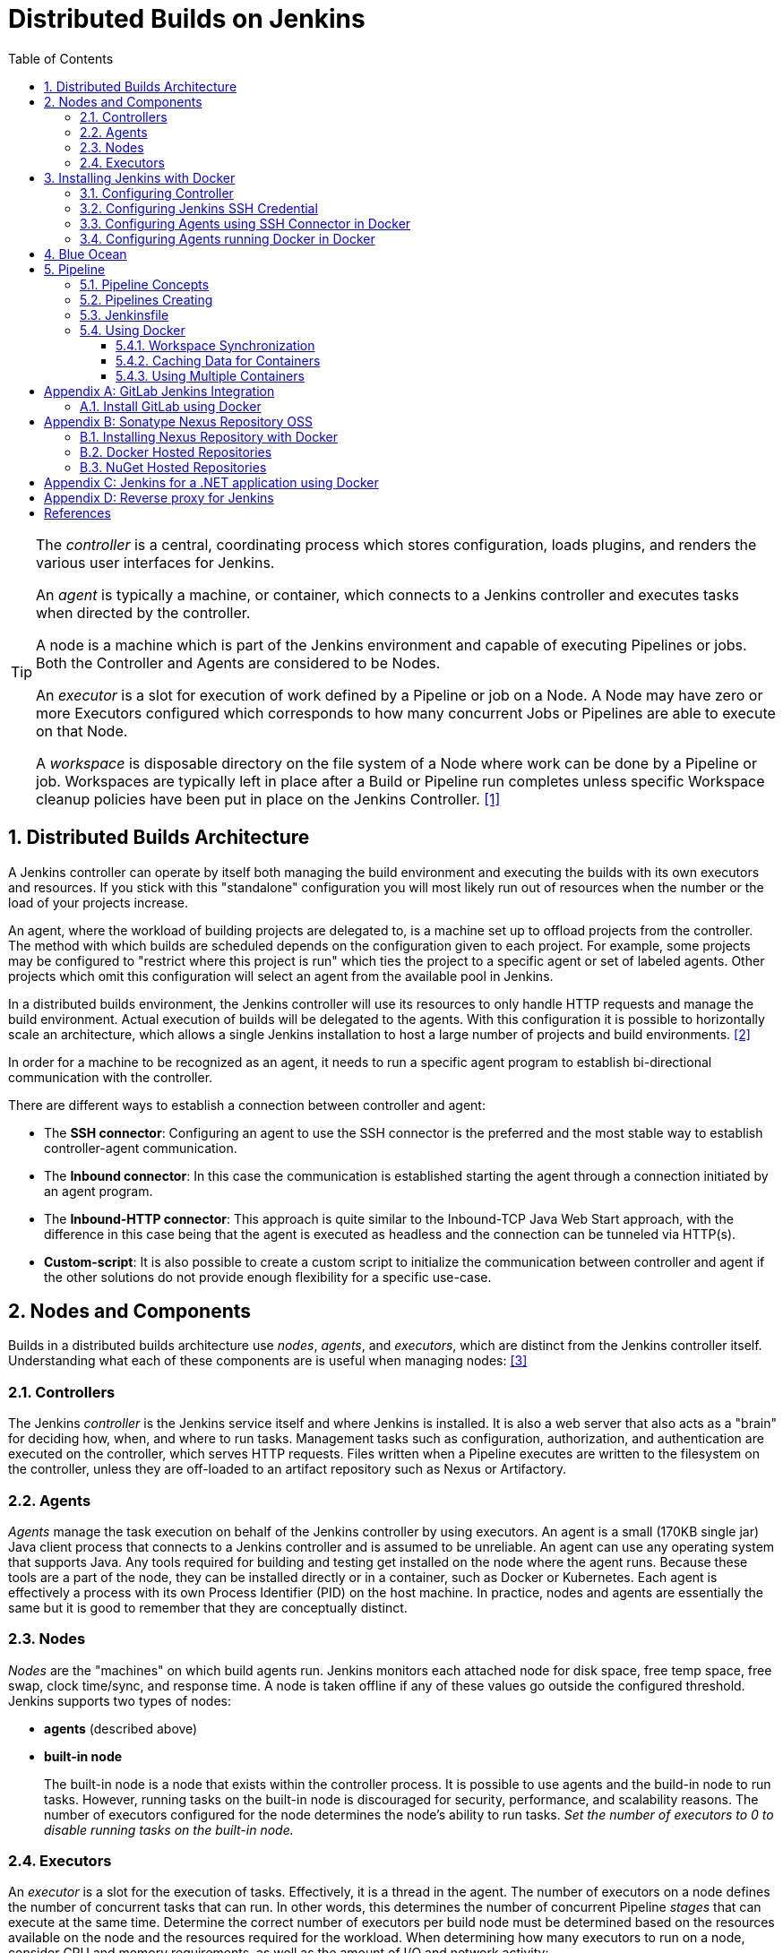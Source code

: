 = Distributed Builds on Jenkins
:page-layout: post
:page-categories: [jenkins]
:page-tags: [jenkins]
:page-date: 2024-01-26 15:01:54 +0800
:page-revdate: 2024-01-26 15:01:54 +0800
:toc: 
:toclevels: 4
:sectnums:
:sectnumlevels: 4

[TIP]
====
The _controller_ is a central, coordinating process which stores configuration, loads plugins, and renders the various user interfaces for Jenkins.

An _agent_ is typically a machine, or container, which connects to a Jenkins controller and executes tasks when directed by the controller.

A node is a machine which is part of the Jenkins environment and capable of executing Pipelines or jobs. Both the Controller and Agents are considered to be Nodes.

An _executor_ is a slot for execution of work defined by a Pipeline or job on a Node. A Node may have zero or more Executors configured which corresponds to how many concurrent Jobs or Pipelines are able to execute on that Node.

A _workspace_ is disposable directory on the file system of a Node where work can be done by a Pipeline or job. Workspaces are typically left in place after a Build or Pipeline run completes unless specific Workspace cleanup policies have been put in place on the Jenkins Controller. <<glossary>>
====

== Distributed Builds Architecture

A Jenkins controller can operate by itself both managing the build environment and executing the builds with its own executors and resources. If you stick with this "standalone" configuration you will most likely run out of resources when the number or the load of your projects increase.

An agent, where the workload of building projects are delegated to, is a machine set up to offload projects from the controller. The method with which builds are scheduled depends on the configuration given to each project. For example, some projects may be configured to "restrict where this project is run" which ties the project to a specific agent or set of labeled agents. Other projects which omit this configuration will select an agent from the available pool in Jenkins.

In a distributed builds environment, the Jenkins controller will use its resources to only handle HTTP requests and manage the build environment. Actual execution of builds will be delegated to the agents. With this configuration it is possible to horizontally scale an architecture, which allows a single Jenkins installation to host a large number of projects and build environments. <<architecting-for-scale>>

In order for a machine to be recognized as an agent, it needs to run a specific agent program to establish bi-directional communication with the controller.

There are different ways to establish a connection between controller and agent:

* The *SSH connector*: Configuring an agent to use the SSH connector is the preferred and the most stable way to establish controller-agent communication.

* The *Inbound connector*: In this case the communication is established starting the agent through a connection initiated by an agent program.

* The *Inbound-HTTP connector*: This approach is quite similar to the Inbound-TCP Java Web Start approach, with the difference in this case being that the agent is executed as headless and the connection can be tunneled via HTTP(s).

* *Custom-script*: It is also possible to create a custom script to initialize the communication between controller and agent if the other solutions do not provide enough flexibility for a specific use-case.

== Nodes and Components

Builds in a distributed builds architecture use _nodes_, _agents_, and _executors_, which are distinct from the Jenkins controller itself. Understanding what each of these components are is useful when managing nodes: <<managing-nodes>>

=== Controllers

The Jenkins _controller_ is the Jenkins service itself and where Jenkins is installed. It is also a web server that also acts as a "brain" for deciding how, when, and where to run tasks. Management tasks such as configuration, authorization, and authentication are executed on the controller, which serves HTTP requests. Files written when a Pipeline executes are written to the filesystem on the controller, unless they are off-loaded to an artifact repository such as Nexus or Artifactory.

=== Agents

_Agents_ manage the task execution on behalf of the Jenkins controller by using executors. An agent is a small (170KB single jar) Java client process that connects to a Jenkins controller and is assumed to be unreliable. An agent can use any operating system that supports Java. Any tools required for building and testing get installed on the node where the agent runs. Because these tools are a part of the node, they can be installed directly or in a container, such as Docker or Kubernetes. Each agent is effectively a process with its own Process Identifier (PID) on the host machine. In practice, nodes and agents are essentially the same but it is good to remember that they are conceptually distinct.

=== Nodes

_Nodes_ are the "machines" on which build agents run. Jenkins monitors each attached node for disk space, free temp space, free swap, clock time/sync, and response time. A node is taken offline if any of these values go outside the configured threshold. Jenkins supports two types of nodes:

* *agents* (described above)

* *built-in node*
+
The built-in node is a node that exists within the controller process. It is possible to use agents and the build-in node to run tasks. However, running tasks on the built-in node is discouraged for security, performance, and scalability reasons. The number of executors configured for the node determines the node’s ability to run tasks. _Set the number of executors to 0 to disable running tasks on the built-in node._

=== Executors

An _executor_ is a slot for the execution of tasks. Effectively, it is a thread in the agent. The number of executors on a node defines the number of concurrent tasks that can run. In other words, this determines the number of concurrent Pipeline _stages_ that can execute at the same time. Determine the correct number of executors per build node must be determined based on the resources available on the node and the resources required for the workload. When determining how many executors to run on a node, consider CPU and memory requirements, as well as the amount of I/O and network activity:

* One executor per node is the safest configuration.

 * One executor per CPU core can work well, if the tasks running are small.

* Monitor I/O performance, CPU load, memory usage, and I/O throughput carefully when running multiple executors on a node.

== Installing Jenkins with Docker

Due to Docker’s fundamental platform and container design, a Docker image for a given application, such as Jenkins, can be run on any supported operating system or cloud service also running Docker. <<installing-docker>>

=== Configuring Controller

. Open up a terminal window, and create a directory named _controller_.
+
```sh
mkdir controller
cd controller
```

. Create an environment file named _.env_ and set the project name with _jenkins_.
+
```sh
echo -n COMPOSE_PROJECT_NAME=jenkins > .env
```

. Create a groovy file named `executors.groovy` with the following content.
+
```groovy
import jenkins.model.*
Jenkins.instance.setNumExecutors(0) // Recommended to not run builds on the built-in node
```

. Create a bridge network for the controller.
+
```sh
docker network create -d bridge jenkins-controller
```

. Create a compose file named `compose.yml` with the following content.
+
```yml
version: "2.4"
services:
  controller:
    container_name: jenkins-controller
    build:
      context: .
      dockerfile_inline: |
        ARG JENKINS_TAG=2.426.3-jdk21
        FROM jenkins/jenkins:$${JENKINS_TAG} <1>
        COPY --chown=jenkins:jenkins executors.groovy /usr/share/jenkins/ref/init.groovy.d/executors.groovy <2>
    restart: on-failure
    ports:
      - "8080:8080"
      - "50000:50000" <3>
    volumes:
      - jenkins-home:/var/jenkins_home:rw <4>
    networks:
      controller:
volumes:
  jenkins-home:
    name: jenkins-home
networks:
  controller:
    external: true <5>
    name: jenkins-controller
```
+
--
<1> Use the recommended official https://hub.docker.com/r/jenkins/jenkins/[jenkins/jenkins] image from the Docker Hub repository. <<installing-docker>>

<2> Extend the image and change it to your desired number of executors (recommended 0 executors on the built-in node). <<docker-readme-md>>

<3> In order to connect agents through an inbound TCP connection, map the port: `-p 50000:50000`. That port will be used when you connect agents to the controller.
+
If you are only using https://plugins.jenkins.io/ssh-slaves[SSH (outbound) build agents], this port is not required, as connections are established from the controller. If you connect agents using web sockets (since Jenkins 2.217), the TCP agent port is not used either. <<docker-readme-md>>

<4> NOTE: Avoid using a https://docs.docker.com/storage/bind-mounts/[bind mount] from a folder on the host machine into _/var/jenkins_home_, as this might result in file permission issues (the user used inside the container might not have rights to the folder on the host machine). If you _really_ need to bind mount jenkins_home, ensure that the directory on the host is accessible by the jenkins user inside the container (jenkins user - uid 1000) or use `-u some_other_user` parameter with `docker run`. <<docker-readme-md>>

<5> `external` specifies that this network’s lifecycle is maintained outside of that of the application.
--

. (Optional) Create a compose file named `compose.override.yml` with the following content.
+
[TIP]
====
Docker Compose lets you merge and override a set of Compose files together to create a composite Compose file.

By default, Compose reads two files, a _compose.yml_ and an optional _compose.override.yml_ file. By convention, the _compose.yml_ contains your base configuration. The override file can contain configuration overrides for existing services or entirely new services. <<multiple-compose-files>>
====
+
```yml
version: "2.4"
services:
  controller:
    build:
      args:
        - JENKINS_TAG=2.426.3-jdk21
    environment:
      - TZ=Asia/Shanghai
```

. Starting the controller container:
+
```sh
docker compose up -d
```

. Post-installation setup wizard.
+
Following this https://www.jenkins.io/doc/book/installing/docker/#setup-wizard[Post-installation setup] to finish the last steps.
+
[TIP]
====
Print the password at console.

```console
$ sudo docker inspect jenkins-home
...
        "Mountpoint": "/var/lib/docker/volumes/jenkins-home/_data",
        "Name": "jenkins-home",
...
$ sudo cat /var/lib/docker/volumes/jenkins-home/_data/secrets/initialAdminPassword
80df7355be5c4b15933742f7024dd739
```
====

=== Configuring Jenkins SSH Credential

. Generating an SSH key pair.
+
TIP: To generate the SSH key pair, execute a command line tool named `ssh-keygen` on a machine you have access to. <<using-agents>>
+
```sh
ssh-keygen -t ed25519 -f ~/.ssh/jenkins_agent_key
```

. Create a Jenkins SSH credential.
+
--
. Go to your Jenkins dashboard.

. Go to *Manage Jenkins* option in left main menu and click on the *Credentials* button under the *Security*.

. Select the drop option *Add Credentials* from the `(global)` item under the *Stores scoped to Jenkins*.

. Fill in the form.
+
** Kind: _SSH Username with private key_
** ID: _jenkins_
** Description: _Jenkins SSH private key_
** Username: _jenkins_
** Private Key: Select *Enter directly* and press the *Add* button to insert the content of your private key file at _~/.ssh/jenkins_agent_key_.
** Passphrase: Fill your passphrase used to generate the SSH key pair (leave empty if you didn’t use one at the previous step) and then press the *Create* button.
--

=== Configuring Agents using SSH Connector in Docker

. Open up a terminal window, and create a directory named _agents_.
+
```sh
mkdir agents
cd agents
```

. Create an environment file named _.env_ and set the project name with _jenkins-agents_.
+
```sh
echo -n COMPOSE_PROJECT_NAME=jenkins-agents > .env
```

. Create a bridge network for the agent.
+
```sh
docker network create -d bridge jenkins-agents
```

. Create a compose file named `compose.yml` with the following content.
+
```yml
version: "2.4"
services:
  agent:
    container_name: jenkins-agent
    image: jenkins/ssh-agent:alpine-jdk21
    restart: on-failure
    ports:
      - "2200:22"
    environment:
      - "JENKINS_AGENT_SSH_PUBKEY=[your-public-key]" <1>
      # e.g. - "JENKINS_AGENT_SSH_PUBKEY=ssh-ed25519 AAAAC3NzaC1lZDI1NTE5AAAAIKBBHLJ+8RuLPO8dO1tm3RAt5kc3HqYwJUYMmRPjhtI3" <1>
    volumes:
      - agent-home:/home/jenkins/agent:rw <2>
    networks:
      agents:
volumes:
  agent-home:
    name: jenkins-agent-home
networks:
  agents:
    external: true
    name: jenkins-agents
```
+
--
<1> The value of `JENKINS_AGENT_SSH_PUBKEY` MUST include the full contents of your .pub file created above (i.e. _~/.ssh/jenkins_agent_key.pub_), including the `ssh-XXXX` prefix. <<using-agents>>

<2> When using the Linux image, you have to set the value of the *Remote root directory* to `/home/jenkins/agent` in the agent configuration UI.
+
When using the Windows image, you have to set the value of the *Remote root directory* to `C:/Users/jenkins/Work` in the agent configuration UI. <<docker-ssh-agent>>
--

. Starting the agent container.
+
```sh
docker compose up -d
```

. Setup up the _jenkins-agent_ on jenkins.
+
--
. Go to your Jenkins dashboard.

. Go to *Manage Jenkins* option in left main menu.

. Go to *Nodes* item under the *System Configuration*.

. Go to *New Node* option in top right menu.

. Fill the *Node name* and select the type; (e.g. Name: _agent1_, Type: _Permanent Agent_), and then press the *Create* button.

. Now fill the fields.

** Remote root directory; (e.g. _/home/jenkins/agent_)

** Labels; (e.g. _agent1_ )

** Usage; (e.g. _Use this node as much as possible_)

** Launch method; (e.g. _Launch agents by SSH_)

** Host; (e.g. localhost or your IP address)

** Credentials; (e.g. _jenkins_)

** Host Key verification Strategy (e.g.: _Non verifying Verification Strategy_. _test only, NOT recommended_)
+
See also, https://github.com/jenkinsci/ssh-agents-plugin/blob/main/doc/CONFIGURE.md#host-key-verification-strategy[Host Key Verification Strategy].

** Expand the *Advanced* tab, and set the *Port* to be `2200`

. Press the *Save* button and the agent1 will be registered, and be launched by the Controller.
--

. Delegating the first job to _agent1_.
+
--
. Go to your Jenkins dashboard

. Select *New Item* on side menu

. Enter an item name. (e.g.: _First Job to Agent1_)

. Select the *Freestyle project* and press *OK*.

. Now select the option *Execute shell* at *Build Steps* section.

. Add the command: `echo $NODE_NAME` in the *Command* field of the *Execute shell* step and the name of the agent will be printed inside the log when this job is run.

. Press the *Save* button and then select the option *Build Now*.

. Wait some seconds and then go to *Console Output* page.
+
```txt
Started by user admin
Running as SYSTEM
Building remotely on agent1 in workspace /home/jenkins/agent/workspace/test
[test] $ /bin/sh -xe /tmp/jenkins5590136104445527177.sh
+ echo agent1
agent1
Finished: SUCCESS
```
--

=== Configuring Agents running Docker in Docker

. Open up a terminal window, and create a directory named _agents/dind_:
+
```sh
mkdir -p agents/dind
cd agents/dind
```

. Create an environment file named _.env_ and set the project name with _jenkins-agents-dind_:
+
```sh
echo -n COMPOSE_PROJECT_NAME=jenkins-agents-dind > .env
```

. Create a bridge network for the agent:
+
```sh
docker network create -d bridge jenkins-agents-dind
```

. Create a compose file named `compose.yml` with the following content:
+
```yml
version: "2.4"
services:
  agent:
    container_name: jenkins-agent-dind
    build:
      context: .
      dockerfile_inline: |
        ARG SSH_AGENET_TAG=jdk21
        FROM jenkins/ssh-agent:$${SSH_AGENET_TAG}
        ARG DOCKER_CE_CLI_VERSION=5:25.0.1-1~debian.12~bookworm
        RUN apt-get update \
            && DEBIAN_FRONTEND=noninteractive apt-get install -y --no-install-recommends \
                ca-certificates \
                curl \
                lsb-release \
            && rm -rf /var/lib/apt/lists/*
        RUN curl -fsSLo /usr/share/keyrings/docker-archive-keyring.asc https://download.docker.com/linux/debian/gpg
        RUN echo "deb [arch=$(dpkg --print-architecture) \
                  signed-by=/usr/share/keyrings/docker-archive-keyring.asc] \
                  https://download.docker.com/linux/debian \
                  $(lsb_release -cs) stable" > /etc/apt/sources.list.d/docker.list
        RUN apt-get update \
            && DEBIAN_FRONTEND=noninteractive apt-get install -y --no-install-recommends \
                docker-ce-cli=$${DOCKER_CE_CLI_VERSION} \ <1>
            && rm -rf /var/lib/apt/lists/*
    restart: on-failure
    ports:
      - "2210:22" <2>
    environment:
      - "JENKINS_AGENT_SSH_PUBKEY=[your-public-key]" <3>
      # e.g. - "JENKINS_AGENT_SSH_PUBKEY=ssh-ed25519 AAAAC3NzaC1lZDI1NTE5AAAAIKBBHLJ+8RuLPO8dO1tm3RAt5kc3HqYwJUYMmRPjhtI3" 
      - DOCKER_HOST=tcp://docker:2376
      - DOCKER_CERT_PATH=/certs/client
      - DOCKER_TLS_VERIFY=1
    volumes:
      - agent-home:/home/jenkins/agent:rw
      - docker-certs:/certs/client:ro
    networks:
      agents:
    depends_on:
      - docker
  docker:
    container_name: jenkins-docker
    image: docker:25
    restart: on-failure
    ports:
      - "2376"
    privileged: true
    environment:
       - DOCKER_TLS_CERTDIR=/certs
    volumes:
      - agent-home:/home/jenkins/agent:rw <4>
      - docker-certs:/certs/client:rw
      - docker-root:/var/lib/docker:rw
    networks:
      agents:
        aliases:
          - docker
volumes:
  agent-home:
    name: jenkins-agent-home-dind
  docker-certs:
    name: jenkins-agent-docker-certs
  docker-root:
    name: jenkins-agent-docker-root
networks:
  agents:
    external: true
    name: jenkins-agents-dind
```
+
--
<1> Extend the `jenkins/ssh-agent` image to install Docker CLI.
<2> If your machine already has a ssh server running on the `22` port, use another port to publish the agent container port 22 (SSH), such as `2210:22`.
<3> The value of `JENKINS_AGENT_SSH_PUBKEY` MUST include the full contents of your .pub file created above (i.e. _~/.ssh/jenkins_agent_key.pub_), including the `ssh-XXXX` prefix. <<using-agents>>
<4> Share the agent home volume (i.e. `agent-home`) to the Docker container, otherwise the pipeline will be stuck.
+
```console
. . .
process apparently never started in /home/jenkins/agent/workspace/jenkins-getting-started_main@tmp/durable-7a43d858
(running Jenkins temporarily with -Dorg.jenkinsci.plugins.durabletask.BourneShellScript.LAUNCH_DIAGNOSTICS=true might make the problem clearer)
[Pipeline] }
[Pipeline] // stage
[Pipeline] }
$ docker stop --time=1 383e1c4132052f8e461d87bf75108d3e627623cafe3de5f7f5ca80f843c324ae
$ docker rm -f --volumes 383e1c4132052f8e461d87bf75108d3e627623cafe3de5f7f5ca80f843c324ae
[Pipeline] // withDockerContainer
[Pipeline] }
[Pipeline] // withEnv
[Pipeline] }
[Pipeline] // node
[Pipeline] End of Pipeline
ERROR: script returned exit code -2
Finished: FAILURE
```
--

. (Optional) Create a compose file named _compose.override.yml_ with the following content:
+
```yml
version: "2.4"
services:
  agent:
    build:
      args:
        - SSH_AGENET_TAG=jdk21
        - DOCKER_CE_CLI_VERSION=5:25.0.1-1~debian.12~bookworm
  docker:
    image: docker:25
    # If an insecure registry isn’t marked as insecure,
    # docker pull, docker push, and docker search result
    # in error messages, prompting the user to either
    # secure or pass the --insecure-registry flag to the
    # Docker daemon.
    # command: ["--insecure-registry=192.168.56.0/24"]
```

. Starting the agent and docker container:
+
```sh
docker compose up -d
```

. Refer to link:#configuring-agents-using-ssh-connector-in-docker[Configuring agents using the SSH connector in Docker] (replace SSH port with `2210` instead of `2200`) to setup up the agent on jenkins, and create a *Freestyle project* using *Execute shell* with `docker version` command, and select the option *Build Now* then go to *Console Output* page.
+
```txt
Started by user admin
Running as SYSTEM
Building remotely on agent1 in workspace /home/jenkins/agent/workspace/test
[test] $ /bin/sh -xe /tmp/jenkins2069680891022148280.sh
+ docker version
Client: Docker Engine - Community
 Version:           25.0.1
 API version:       1.44
 Go version:        go1.21.6
 Git commit:        29cf629
 Built:             Tue Jan 23 23:09:46 2024
 OS/Arch:           linux/amd64
 Context:           default

Server: Docker Engine - Community
 Engine:
  Version:          25.0.1
  API version:      1.44 (minimum version 1.24)
  Go version:       go1.21.6
  Git commit:       71fa3ab
  Built:            Tue Jan 23 23:09:59 2024
  OS/Arch:          linux/amd64
  Experimental:     false
 containerd:
  Version:          v1.7.12
  GitCommit:        71909c1814c544ac47ab91d2e8b84718e517bb99
 runc:
  Version:          1.1.11
  GitCommit:        v1.1.11-0-g4bccb38
 docker-init:
  Version:          0.19.0
  GitCommit:        de40ad0
Finished: SUCCESS
```

== Blue Ocean

Blue Ocean as it stands provides easy-to-use Pipeline visualization. It was intended to be a rethink of the Jenkins user experience, designed from the ground up for Jenkins Pipeline. Blue Ocean was intended to reduce clutter and increases clarity for all users. <<book-blueocean>>

* *Sophisticated visualization* of continuous delivery (CD) Pipelines, allowing for fast and intuitive comprehension of your Pipeline’s status.

* *Pipeline editor* makes the creation of Pipelines more approachable, by guiding the user through a visual process to create a Pipeline.

* *Personalization* to suit the role-based needs of each member of the team.

* *Pinpoint precision* when intervention is needed or issues arise. Blue Ocean shows where attention is needed, facilitating exception handling and increasing productivity.

* *Native integration for branches and pull requests*, which enables maximum developer productivity when collaborating on code in GitHub and Bitbucket.

When Jenkins is installed on most platforms, the Blue Ocean plugin and all necessary dependent plugins, which compile the Blue Ocean suite of plugins, are not installed by default.

To install the Blue Ocean suite of plugins on an existing Jenkins instance: <<book-blueocean-gs>>

. Ensure you are logged in to Jenkins as a user with the *Administer* permission.

. From the Jenkins home page, select *Manage Jenkins* on the left and then *Plugins* under the *System Configuration*.

. Select the *Available plugins* tab and enter `blue ocean` in the *Filter* text box. This filters the list of plugins based on the name and description.

. Select the box to the left of *Blue Ocean*, and then select either the *Install after restart* option (recommended) or the *Install* without restart option at the top right of the page.
+    	
[NOTE]
====
It is not necessary to select other plugins in this list. The main *Blue Ocean* plugin automatically selects and installs all dependent plugins, composing the Blue Ocean suite of plugins.

If you select the *Install without restart* option, you must restart Jenkins to gain full Blue Ocean functionality.
====

Once a Jenkins environment has Blue Ocean installed and log in to the Jenkins classic UI, the Blue Ocean UI can be accessed by selecting *Open Blue Ocean* on the left side of the screen.

Alternatively, access Blue Ocean directly by appending `/blue` to the end of the Jenkins server’s URL. For example `https://jenkins-server-url/blue`.

If you need to access these features, select the *Go to classic* icon at the top of a common section of Blue Ocean’s navigation bar.

== Pipeline

Jenkins Pipeline (or simply "Pipeline" with a capital "P") is a suite of plugins which supports implementing and integrating continuous delivery pipelines into Jenkins.

The definition of a Jenkins Pipeline is written into a text file (called a `Jenkinsfile`) which in turn can be committed to a project’s source control repository, which is the foundation of "Pipeline-as-code"; treating the CD pipeline as a part of the application to be versioned and reviewed like any other code. <<book-pipeline>>

=== Pipeline Concepts

The following concepts are key aspects of Jenkins Pipeline, which tie in closely to Pipeline syntax.

* *Pipeline*
+
A Pipeline is a user-defined model of a CD pipeline. A Pipeline’s code defines your entire build process, which typically includes stages for building an application, testing it and then delivering it.
+
Also, a `pipeline` block is a key part of _Declarative Pipeline syntax_.

* *Node*
+
A node is a machine which is part of the Jenkins environment and is capable of executing a Pipeline.
=
Also, a `node` block is a key part of _Scripted Pipeline syntax_.

* *Stage*
+
A `stage` block defines a conceptually distinct subset of tasks performed through the entire Pipeline (e.g. "Build", "Test" and "Deploy" stages), which is used by many plugins to visualize or present Jenkins Pipeline status/progress.

* *Step*
+
A single task. Fundamentally, a `step` tells Jenkins what to do at a particular point in time (or "step" in the process). For example, to execute the shell command `make`, use the `sh` step: `sh 'make'`. When a plugin extends the Pipeline DSL, that typically means the plugin has implemented a new step.
+
For an overview of available steps, please refer to the https://www.jenkins.io/doc/pipeline/steps/[Pipeline Steps reference] which contains a comprehensive list of steps built into Pipeline as well as steps provided by plugins. <<pipeline-syntax>>

=== Pipelines Creating

A Pipeline can be created in one of the following ways:

* https://www.jenkins.io/doc/book/blueocean/creating-pipelines/[*Through Blue Ocean*] - after setting up a Pipeline project in Blue Ocean, the Blue Ocean UI helps you write your Pipeline’s `Jenkinsfile` and commit it to source control.
+
[NOTE]
====
Blue Ocean automatically generates an SSH public/private key pair or provides you with an existing pair for the current Jenkins user. This credential is automatically registered in Jenkins with the following details for this Jenkins user:

* Domain: _blueocean-private-key-domain_

* ID: _jenkins-generated-ssh-key_

* Name: _<jenkins-username> (jenkins-generated-ssh-key)_
====

* *Through the classic UI* - you can enter a basic Pipeline directly in Jenkins through the classic UI.

* https://www.jenkins.io/doc/book/pipeline/getting-started/#defining-a-pipeline-in-scm[*In SCM*] - you can write a `Jenkinsfile` manually, which you can commit to your project’s source control repository.

[TIP]
====
The https://www.jenkins.io/doc/book/pipeline/multibranch/[Multibranch Pipeline project] type enables you to implement different Jenkinsfiles for different branches of the same project. In a Multibranch Pipeline project, Jenkins automatically discovers, manages and executes Pipelines for branches which contain a `Jenkinsfile` in source control.
====

=== Jenkinsfile

Using a text editor, ideally one which supports http://groovy-lang.org/[Groovy] syntax highlighting, create a new Jenkinsfile in the root directory of the project. <<pipeline-jenkinsfile>>

```groovy
pipeline {
    agent any

    stages {
        stage('Build') {
            steps {
                echo 'Building..'
            }
        }
        stage('Test') {
            steps {
                echo 'Testing..'
            }
        }
        stage('Deploy') {
            steps {
                echo 'Deploying....'
            }
        }
    }
}
```

:j-pipeline-syntax: https://www.jenkins.io/doc/book/pipeline/syntax

The Declarative Pipeline example above contains the minimum necessary structure to implement a continuous delivery pipeline. The {j-pipeline-syntax}/#agent[agent directive], which is required, instructs Jenkins to allocate an executor and workspace for the Pipeline. Without an `agent` directive, not only is the Declarative Pipeline not valid, it would not be capable of doing any work! By default the `agent` directive ensures that the source repository is checked out and made available for steps in the subsequent stages.

The {j-pipeline-syntax}/#stages[stages directive], and {j-pipeline-syntax}/#steps[steps directives] are also required for a valid Declarative Pipeline as they instruct Jenkins what to execute and in which stage it should be executed.

=== Using Docker

Many organizations use Docker to unify their build and test environments across machines, and to provide an efficient mechanism for deploying applications.

[NOTE]
====
_To use the Docker with Pipeline, install the Docker Pipeline plugin:_

* Using the GUI: From your Jenkins dashboard navigate to *Manage Jenkins* > *Plugins* and select the *Available plugins* tab. Locate this plugin by searching for `docker-workflow`.

* Using the CLI tool:
+
```sh
jenkins-plugin-cli --plugins docker-workflow:572.v950f58993843
```

* Using direct upload. Download one of the https://plugins.jenkins.io/docker-workflow/#releases[releases] and upload it to your Jenkins instance.
====

Pipeline is designed to easily use Docker images as the execution environment for a single Stage or the entire Pipeline. Meaning that a user can define the tools required for their Pipeline, without having to manually configure agents. Any tool that can be packaged in a Docker container can be used with ease, by making only minor edits to a Jenkinsfile. <<pipeline-docker>>

```groovy
pipeline {
    agent {
        docker { image 'node:20.11.0-alpine3.19' }
    }
    stages {
        stage('Test') {
            steps {
                sh 'id'
                sh 'node --version'
            }
        }
    }
}
```

When the Pipeline executes, Jenkins will automatically start the specified container and execute the defined steps within:

```console
. . .
[Pipeline] {
[Pipeline] stage
[Pipeline] { (Test)
[Pipeline] sh
+ id
uid=1000(node) gid=1000(node) groups=1000(node)
[Pipeline] sh
+ node --version
v20.11.0
[Pipeline] }
[Pipeline] // stage
[Pipeline] }
. . .
```

==== Workspace Synchronization

If it is important to keep the workspace synchronized with other stages, use `reuseNode true`. Otherwise, a dockerized stage can be run on the same agent or any other agent, but in a temporary workspace.

By default, for a _containerized stage_, Jenkins:

. Picks an agent.

. Creates a new empty workspace.

. Clones pipeline code into it.

. Mounts this new workspace into the container.

If you have multiple Jenkins agents, your containerized stage can be started on any of them.

When `reuseNode` is set to `true`, no new workspace will be created, and the current workspace from the current agent will be mounted into the container. After this, the container will be started on the same node, so all of the data will be synchronized.

```groovy
pipeline {
    agent any
    stages {
        stage('Build') {
            agent {
                docker {
                    image 'gradle:8.2.0-jdk17-alpine'
                    // Run the container on the node specified at the
                    // top-level of the Pipeline, in the same workspace,
                    // rather than on a new node entirely:
                    reuseNode true
                }
            }
            steps {
                sh 'gradle --version'
            }
        }
    }
}
```

==== Caching Data for Containers

Many build tools will download external dependencies and cache them locally for future re-use. Since containers are initially created with "clean" file systems, this can result in slower Pipelines, as they may not take advantage of on-disk caches between subsequent Pipeline runs.

Pipeline supports adding custom arguments that are passed to Docker, allowing users to specify custom https://docs.docker.com/engine/tutorials/dockervolumes/[Docker Volumes] to mount, which can be used for caching data on the agent between Pipeline runs. The following example will cache `~/.m2` between Pipeline runs utilizing the maven container, avoiding the need to re-download dependencies for subsequent Pipeline runs.

```groovy
pipeline {
    agent {
        docker {
            image 'maven:3.9.3-eclipse-temurin-17'
            args '-v $HOME/.m2:/root/.m2'
        }
    }
    stages {
        stage('Build') {
            steps {
                sh 'mvn -B'
            }
        }
    }
}
```

==== Using Multiple Containers

It has become increasingly common for code bases to rely on multiple different technologies. For example, a repository might have both a Java-based back-end API implementation and a JavaScript-based front-end implementation. Combining Docker and Pipeline allows a Jenkinsfile to use multiple types of technologies, by combining the `agent {}` directive with different stages.

```groovy
pipeline {
    agent none
    stages {
        stage('Back-end') {
            agent {
                docker { image 'maven:3.9.6-eclipse-temurin-17-alpine' }
            }
            steps {
                sh 'mvn --version'
            }
        }
        stage('Front-end') {
            agent {
                docker { image 'node:20.11.0-alpine3.19' }
            }
            steps {
                sh 'node --version'
            }
        }
    }
}
```

[appendix]
== GitLab Jenkins Integration

GitLab is a fully featured software development platform that includes, among other powerful features, built-in GitLab CI/CD to leverage the ability to build, test, and deploy your apps without requiring you to integrate with CI/CD external tools. <<gitlab-jenkins>>

However, many organizations have been using Jenkins for their deployment processes, and need an integration with Jenkins to be able to onboard to GitLab before switching to GitLab CI/CD. Others have to use Jenkins to build and deploy their applications because of the inability to change the established infrastructure for current projects, but they want to use GitLab for all the other capabilities.

With https://docs.gitlab.com/ee/integration/jenkins.html[GitLab's Jenkins integration], you can effortlessly set up your project to build with Jenkins, and GitLab will output the results for you right from GitLab's UI.

After configured a Jenkins integration, trigger a build in Jenkins when push code to your repository or create a merge request in GitLab. The Jenkins pipeline status displays on merge request widgets and the GitLab project’s home page. <<gitlab-integration-jenkins>>

To configure a Jenkins integration with GitLab:

* Grant Jenkins access to the GitLab project.
* Configure the Jenkins server.
* Configure the Jenkins project.
* Configure the GitLab project.

=== Install GitLab using Docker

. Open a terminal, and a bridge network named `gitlab-ce`.
+
```sh
docker network create gitlab-ce
```

. Create a `compose.yml` file.
+
```yml
version: "2.4"
services:
  gitlab-ce:
    container_name: gitlab-ce
    image: gitlab/gitlab-ce:16.5.8-ce.0 # Pin GitLab to a specific Community Edition version
    restart: "on-failure:3"
    volumes:
      - data:/var/opt/gitlab:rw # For storing application data.
      - logs:/var/log/gitlab:rw # For storing logs.
      - config:/etc/gitlab:rw   # For storing the GitLab configuration files.
    networks:
      gitlab-ce:
volumes:
  data:
    name: gitlab-ce-data
  logs:
    name: gitlab-ce-logs
  config:
    name: gitlab-ce-config
networks:
  gitlab-ce:
    external: true
    name: gitlab-ce
```

. Create a `compose.override.yml` file.
+
```yml
version: "2.4"
services:
  gitlab-ce:
    # Pin GitLab to a specific Community Edition version
    image: gitlab/gitlab-ce:16.5.8-ce.0
    # Use a valid externally-accessible hostname or IP address. Do not use `localhost`.
    hostname: 'node-0'
    environment:
      # If you want to use a different host port than 80 (HTTP), 443 (HTTPS), or 22 (SSH), you
      # need to add a separate --publish directive to the docker run command. 
      GITLAB_OMNIBUS_CONFIG: |
        # Add any other gitlab.rb configuration here, each on its own line
        external_url 'http://node-0:8929'
        gitlab_rails['gitlab_shell_ssh_port'] = 2424
    ports:
      - '8929:8929'
      - '2424:22'
    extra_hosts:
      - "node-0:192.168.56.130"
```

. Start the `gitlab-ce` container.
+
```sh
docker compose up -d
```
+
--
The initialization process may take a long time. You can track this process with: <<install-gitlab>>

```sh
docker logs -f gitlab-ce
```

After starting the container, you can visit `node-0`. It might take a while before the Docker container starts to respond to queries.

Visit the GitLab URL, and sign in with the username `root` and the password from the following command:

```sh
sudo cat $(docker inspect gitlab-ce-config -f "{{.Mountpoint}}")/initial_root_password
```

NOTE: The password file is automatically deleted in the first container restart after 24 hours.
--

[appendix]
== Sonatype Nexus Repository OSS

Sonatype Nexus Repository Manager provides a central platform for storing build artifacts. <<sonatype-nexus-repository>>

=== Installing Nexus Repository with Docker

. Open a terminal, and create a _.env_ file, and set the project name with `sonatype-nexus`.
+
```sh
echo -n COMPOSE_PROJECT_NAME=sonatype-nexus > .env
```

. Creata a bridge network named `sonatype-nexus`.
+
```sh
docker network create -d bridge sonatype-nexus
```

. Create a _compose.yml_ file.
+
```yml
version: "2.4"
services:
  nexus:
    container_name: sonatype-nexus
    user: nexus:nexus
    image: sonatype/nexus3:3.64.0
    restart: "on-failure:3"
    volumes:
      - data:/nexus-data:rw
    networks:
      nexus:
volumes:
  data:
    name: nexus-data
networks:
  nexus:
    external: true
    name: sonatype-nexus
```

. Create a _compose.override.yml_ file.
+
```yml
version: "2.4"
services:
  nexus:
    ports:
      - "8081:8081"
      - "8082:8082" # Using for Docker Registry
    # environment:
    #   NEXUS_CONTEXT: nexus <1>
    #   INSTALL4J_ADD_VM_PARAMS, passed to the Install4J startup script. Defaults to -Xms2703m -Xmx2703m -XX:MaxDirectMemorySize=2703m -Djava.util.prefs.userRoot=${NEXUS_DATA}/javaprefs.
```
+
--
<1> An environment variable can be used to control the Nexus Context Path, `NEXUS_CONTEXT`, defaults to `/`. <<sonatype-nexus-oss-installation-methods>> <<docker-nexus3>>
--

. Start the _sonatype-nexus_ container.
+
```sh
docker compose up -d
```

. Go to a browser with http://localhost:8081, click the *Sign in* button on the top right, and fill the login fields, and then complete required setup tasks.
+
[TIP]
====
Your *admin* user password is located in _/nexus-data/admin.password_ on the server.

. Inspect the Docker volume (i.e. _nexus-data_).
+
[source,console]
----
$ docker inspect nexus-data
...
        "Mountpoint": "/var/lib/docker/volumes/nexus-data/_data",
...
----

. Print the user password. 
+
```sh
sudo cat /var/lib/docker/volumes/nexus-data/_data/admin.password
```
====

=== Docker Hosted Repositories

A hosted repository using the Docker repository format is typically called a private Docker registry. It can be used to upload your own container images as well as third-party images. It is common practice to create two separate hosted repositories for these purposes. <<nexus-hosted-repository-for-docker>>

. Go the Nexus dashboard, and select the gear icon at the top bar, or enter http://localhost:8081/#admin/repository.

. Select the *Repositories* on the left menu to the *Manage repositories* panel, or enter http://localhost:8081/#admin/repository/repositories.

. Click the *Create repository* button, and select the *docker (hosted)* recipe, then fill the form.
+
--
* *Name*: _docker-registry_
* *Http:*: _8082_
--

. Click the *Create repository* button at the bottom.

. Login in with Docker, and push/pull images from/to the Nexus.
+
```sh
docker login -u admin -p [YOUR ADMIN PASSWORD OF NEXUS] http://localhost:8082
```
+
```console
$ docker pull busybox
Using default tag: latest
latest: Pulling from library/busybox
9ad63333ebc9: Pull complete
Digest: sha256:6d9ac9237a84afe1516540f40a0fafdc86859b2141954b4d643af7066d598b74
Status: Downloaded newer image for busybox:latest
docker.io/library/busybox:latest
$ docker tag busybox:latest localhost:8082/busybox
$ docker push localhost:8082/busybox
Using default tag: latest
The push refers to repository [localhost:8082/busybox]
2e112031b4b9: Pushed
latest: digest: sha256:d319b0e3e1745e504544e931cde012fc5470eba649acc8a7b3607402942e5db7 size: 527
$ docker pull localhost:8082/busybox
Using default tag: latest
latest: Pulling from busybox
Digest: sha256:d319b0e3e1745e504544e931cde012fc5470eba649acc8a7b3607402942e5db7
Status: Image is up to date for localhost:8082/busybox:latest
localhost:8082/busybox:latest
```

. Go back to the Browser (e.g. http://localhost:8081/#browse/browse:docker-registry) in the Nexus to check the Repository status.

[NOTE]
====
By default, Docker assumes all registries to be secure, except for local registries. Communicating with an insecure registry isn't possible if Docker assumes that registry is secure. In order to communicate with an insecure registry, the Docker daemon requires --insecure-registry in one of the following two forms:

* `--insecure-registry myregistry:5000` tells the Docker daemon that myregistry:5000 should be considered insecure.

* `--insecure-registry 10.1.0.0/16` tells the Docker daemon that all registries whose domain resolve to an IP address is part of the subnet described by the CIDR syntax, should be considered insecure.

The flag can be used multiple times to allow multiple registries to be marked as insecure.

If an insecure registry isn't marked as insecure, `docker pull`, `docker push`, and `docker search` result in error messages, prompting the user to either secure or pass the `--insecure-registry` flag to the Docker daemon as described above.

Local registries, whose IP address falls in the 127.0.0.0/8 range, are automatically marked as insecure as of Docker 1.3.2. It isn't recommended to rely on this, as it may change in the future.

```sh
$ docker info
  . . .
 Insecure Registries:
  127.0.0.0/8
```

See also, https://docs.docker.com/engine/reference/commandline/dockerd/#insecure-registries.
====

=== NuGet Hosted Repositories

A hosted repository for NuGet can be used to upload your own packages as well as third-party packages. The repository manager includes a hosted NuGet repository named _nuget-hosted_ by default. <<nexus-nuget-hosted-repo>>

. Go the Nexus dashboard, sign in, and click the user name at the top right, or enter http://localhost:8081/#user/account.

. On the left panel, select the *NuGet API Key*.

. Click the *Access API Key*, authentication with your credential, and then click *Copy to Clipboard*. 

. Click the gear icon at the top panel, select the *Realms* on the left panel under the *Security*.

. Select the *NuGet API-Key Realm* on the left *Available* tab panel, and transfer it to the right *Active* tab panel.

. Click the *Save* button at the bottom right.

. Push a Nuget package on Nexus.
+
```console
$ dotnet new classlib -o HelloLib
The template "Class Library" was created successfully.
. . .
$ dotnet pack HelloLib/
$ dotnet nuget push HelloLib/bin/Release/HelloLib.1.0.0.nupkg -k [REPLACE WITH YOUR API KEY] -s http://localhost:8081/repository/nuget-hosted/index.json
warn : You are running the 'push' operation with an 'HTTP' source, 'http://localhost:8081/repository/nuget-hosted/index.json'. Non-HTTPS access will be removed in a future version. Consider migrating to an 'HTTPS' source.
Pushing HelloLib.1.0.0.nupkg to 'http://localhost:8081/repository/nuget-hosted'...
warn : You are running the 'push' operation with an 'HTTP' source, 'http://localhost:8081/repository/nuget-hosted/'. Non-HTTPS access will be removed in a future version. Consider migrating to an 'HTTPS' source.
  PUT http://localhost:8081/repository/nuget-hosted/
  Created http://localhost:8081/repository/nuget-hosted/ 40ms
Your package was pushed.
```
+
[TIP]
====
You can also create a _nuget.config_ and add the NuGet source to the project.

```sh
dotnet new console -o HelloApp
cd HelloApp/
dotnet new nugetconfig
dotnet nuget add source -n nexus http://localhost:8081/repository/nuget-hosted/index.json
dotnet add package HelloLib --version 1.0.0
```
====

[appendix]
== Jenkins for a .NET application using Docker

. Open a terminal, create a working folder if you haven't already, and enter it.
+
In the working folder, run the following command to create a demo ASP.NET Core Web project:
+
```sh
dotnet new gitignore
dotnet new globaljson --sdk-version=8.0.101 --roll-forward=latestFeature
dotnet new sln -n jenkins-getting-started
dotnet new web -o src/HelloWorld
dotnet sln add -s src src/HelloWorld/
```

. Create Dockerfile using to build Docker image.
+
```dockerfile
FROM mcr.microsoft.com/dotnet/sdk:8.0 AS build
WORKDIR /source

# Copy everything
COPY . ./
# Restore as distinct layers
RUN dotnet restore
# Build and publish a release
RUN dotnet publish -c release -o /app --no-restore

# Build runtime image
FROM mcr.microsoft.com/dotnet/aspnet:8.0
WORKDIR /app
COPY --from=build /app ./
ENTRYPOINT ["dotnet", "HelloWorld.dll"]
```

. Create Jenkinsfile.
+
```groovy
pipeline {

    environment {
        // Explicitly specify the DOTNET_CLI_HOME environment variable to a writable directory, like /tmp:
        // See also: https://github.com/dotnet/cli/pull/9327
        //           https://github.com/dotnet/sdk/blob/main/src/Common/CliFolderPathCalculatorCore.cs#L14
        // System.UnauthorizedAccessException: Access to the path '/.dotnet' is denied.
        DOTNET_CLI_HOME = '/tmp'
    }

    agent any

    stages {
        stage('Build') {
            agent {
                docker {
                    image 'mcr.microsoft.com/dotnet/sdk:8.0'
                    // Run the container on the node specified at the
                    // top-level of the Pipeline, in the same workspace,
                    // rather than on a new node entirely:
                    reuseNode true
                }
            }
            steps {
                sh 'dotnet build'
            }
        }
        stage('Test') {
            agent {
                docker {
                    image 'mcr.microsoft.com/dotnet/sdk:8.0'
                    // Run the container on the node specified at the
                    // top-level of the Pipeline, in the same workspace,
                    // rather than on a new node entirely:
                    reuseNode true
                }
            }
            steps {
                sh 'dotnet test'
            }
        }
        stage('Deploy') {
            agent {
                docker {
                    image 'mcr.microsoft.com/dotnet/sdk:8.0'
                    // Run the container on the node specified at the
                    // top-level of the Pipeline, in the same workspace,
                    // rather than on a new node entirely:
                    reuseNode true
                }
            }
            steps {
                sh 'dotnet publish'
            }
        }
        stage('Docker') {
            // Execute the stage on a node pre-configured to accept Docker-based Pipelines
            environment {
                // Create the Docker Registry credential with ID as `jenkins-docker-registry-creds` on Jenkins.
                DOCKER_REGISTRY_CREDS = credentials('jenkins-docker-registry-creds')
                // Replace the following variables with your registry.
                REGISTRY_SCHEME= 'http'
                REGISTRY_HOSTNAME = '192.168.56.130'
                REGISTRY_PORT = '8082'
            }
            steps {
                sh 'docker build . -t $REGISTRY_HOSTNAME:$REGISTRY_PORT/hello-world:$BRANCH_NAME'
                sh 'docker login -u $DOCKER_REGISTRY_CREDS_USR -p $DOCKER_REGISTRY_CREDS_PSW $REGISTRY_SCHEME://$REGISTRY_HOSTNAME:$REGISTRY_PORT'
                sh 'docker push $REGISTRY_HOSTNAME:$REGISTRY_PORT/hello-world:$BRANCH_NAME'
                sh 'docker logout $REGISTRY_SCHEME://$REGISTRY_HOSTNAME:$REGISTRY_PORT'
            }
        }
    }
}
```

. The final project structure should be as below.
+
```console
$ tree
.
├── Dockerfile
├── global.json
├── Jenkinsfile
├── jenkins-getting-started.sln
└── src
    └── HelloWorld
        ├── appsettings.Development.json
        ├── appsettings.json
        ├── HelloWorld.csproj
        ├── Program.cs
        └── Properties
            └── launchSettings.json

4 directories, 9 files
```

. Build and test the project.
+
Run the Web application.
+
```sh
$ dotnet run --project src/HelloWorld/
Building...
info: Microsoft.Hosting.Lifetime[14]
      Now listening on: http://localhost:5062
info: Microsoft.Hosting.Lifetime[0]
      Application started. Press Ctrl+C to shut down.
info: Microsoft.Hosting.Lifetime[0]
      Hosting environment: Development
...
```
+
Open another terminal, and test the above endpoint.
+
```sh
$ curl -i http://localhost:5062
HTTP/1.1 200 OK
Content-Type: text/plain; charset=utf-8
Date: Tue, 30 Jan 2024 03:25:20 GMT
Server: Kestrel
Transfer-Encoding: chunked

Hello World!
```

. The following is a sample output on Jenkins.
+
```console
. . .
+ dotnet build
MSBuild version 17.8.3+195e7f5a3 for .NET
  Determining projects to restore...
. . .

+ docker build . -t 192.168.56.130:8082/hello-world:main
DEPRECATED: The legacy builder is deprecated and will be removed in a future release.
            Install the buildx component to build images with BuildKit:
            https://docs.docker.com/go/buildx/

Sending build context to Docker daemon  1.535MB
. . .

+ docker login -u **** -p **** http://192.168.56.130:8082
WARNING! Using --password via the CLI is insecure. Use --password-stdin.
WARNING! Your password will be stored unencrypted in /home/jenkins/.docker/config.json.
Configure a credential helper to remove this warning. See
https://docs.docker.com/engine/reference/commandline/login/#credentials-store

Login Succeeded
[Pipeline] sh
+ docker push 192.168.56.130:8082/hello-world:main
The push refers to repository [192.168.56.130:8082/hello-world]
. . .

+ docker logout http://192.168.56.130:8082
Removing login credentials for 192.168.56.130:8082
. . .
```

[appendix]
== Reverse proxy for Jenkins

An error message is displayed in the "Manage Jenkins" page: `It appears that your reverse proxy setup is broken`. <<jenkins-reverse-proxy-configuration-troubleshooting>>

For a reverse proxy to work correctly, it needs to rewrite both the request and the response. Request rewriting involves receiving an inbound HTTP call and then making a forwarding request to Jenkins (sometimes with some HTTP headers modified, sometimes not). Failing to configure the request rewriting is easy to catch, because you just won’t see any pages at all.

But correct reverse proxying also involves *one of two options*, EITHER

* *rewrite the response* with a "Location" header in the response, which is used during redirects. Jenkins sends `Location: http://actual.server:8080/jenkins/foobar` and the reverse proxy must rewrite it to `Location: http://nice.name/jenkins/foobar`. Unfortunately, failing to configure this correctly is harder to catch; OR

* *set the headers* `X-Forwarded-Host` (and perhaps `X-Forwarded-Port`) on the forwarded request. Jenkins will parse those headers and generate all the redirects and other links on the basis of those headers. Depending on your reverse proxy it may be easier to set `X-Forwarded-Host` and `X-Forwarded-Port` to the hostname and port in the original `Host` header respectively or it may be easier to just pass the original `Host` header through as `X-Forwarded-Host` and delete the `X-Forwarded-Port` # header from the request. You will also need to set the `X-Forwarded-Proto` header if your reverse proxy is changing from https to http or vice-versa.



[bibliography]
== References

* [[[glossary,1]]] https://www.jenkins.io/doc/book/glossary/
* [[[architecting-for-scale,2]]] https://www.jenkins.io/doc/book/scaling/architecting-for-scale/
* [[[managing-nodes,3]]] https://www.jenkins.io/doc/book/managing/nodes/
* [[[installing-docker,4]]] https://www.jenkins.io/doc/book/installing/docker/
* [[[docker-readme-md,5]]] https://github.com/jenkinsci/docker/blob/master/README.md
* [[[using-agents,6]]]] https://www.jenkins.io/doc/book/using/using-agents/
* [[[docker-ssh-agent,7]]] https://github.com/jenkinsci/docker-ssh-agent
* [[[multiple-compose-files,8]]] https://docs.docker.com/compose/multiple-compose-files/merge/
* [[[book-blueocean,9]]] https://www.jenkins.io/doc/book/blueocean/
* [[[book-pipeline,9]]] https://www.jenkins.io/doc/book/pipeline/
* [[[book-blueocean-gs,10]]] https://www.jenkins.io/doc/book/blueocean/getting-started/
* [[[pipeline-jenkinsfile,11]]] https://www.jenkins.io/doc/book/pipeline/jenkinsfile/
* [[[pipeline-syntax,12]]] https://www.jenkins.io/doc/book/pipeline/syntax/
* [[[pipeline-docker,13]]] https://www.jenkins.io/doc/book/pipeline/docker/
* [[[gitlab-jenkins,14]]] https://about.gitlab.com/solutions/jenkins/
* [[[sonatype-nexus-repository,15]]] https://www.sonatype.com/products/sonatype-nexus-repository
* [[[sonatype-nexus-oss-installation-methods,16]]] https://help.sonatype.com/en/installation-methods.html
* [[[docker-nexus3,17]]] https://hub.docker.com/r/sonatype/nexus3/
* [[[nexus-hosted-repository-for-docker,18]]] https://help.sonatype.com/en/hosted-repository-for-docker--private-registry-for-docker-.html
* [[[nexus-nuget-hosted-repo,19]]] https://help.sonatype.com/en/nuget-hosted-repositories.html
* [[[install-gitlab,20]]] https://docs.gitlab.com/ee/install/docker.html
* [[[gitlab-integration-jenkins,21]]] https://docs.gitlab.com/ee/integration/jenkins.html
* [[[jenkins-reverse-proxy-configuration-troubleshooting,22]]] https://www.jenkins.io/doc/book/system-administration/reverse-proxy-configuration-troubleshooting/

